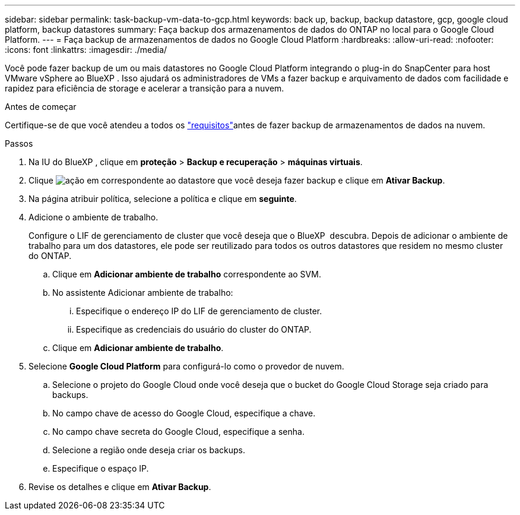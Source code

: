 ---
sidebar: sidebar 
permalink: task-backup-vm-data-to-gcp.html 
keywords: back up, backup, backup datastore, gcp, google cloud platform, backup datastores 
summary: Faça backup dos armazenamentos de dados do ONTAP no local para o Google Cloud Platform. 
---
= Faça backup de armazenamentos de dados no Google Cloud Platform
:hardbreaks:
:allow-uri-read: 
:nofooter: 
:icons: font
:linkattrs: 
:imagesdir: ./media/


[role="lead"]
Você pode fazer backup de um ou mais datastores no Google Cloud Platform integrando o plug-in do SnapCenter para host VMware vSphere ao BlueXP . Isso ajudará os administradores de VMs a fazer backup e arquivamento de dados com facilidade e rapidez para eficiência de storage e acelerar a transição para a nuvem.

.Antes de começar
Certifique-se de que você atendeu a todos os link:concept-protect-vm-data.html["requisitos"]antes de fazer backup de armazenamentos de dados na nuvem.

.Passos
. Na IU do BlueXP , clique em *proteção* > *Backup e recuperação* > *máquinas virtuais*.
. Clique image:icon-action.png["ação"] em correspondente ao datastore que você deseja fazer backup e clique em *Ativar Backup*.
. Na página atribuir política, selecione a política e clique em *seguinte*.
. Adicione o ambiente de trabalho.
+
Configure o LIF de gerenciamento de cluster que você deseja que o BlueXP  descubra. Depois de adicionar o ambiente de trabalho para um dos datastores, ele pode ser reutilizado para todos os outros datastores que residem no mesmo cluster do ONTAP.

+
.. Clique em *Adicionar ambiente de trabalho* correspondente ao SVM.
.. No assistente Adicionar ambiente de trabalho:
+
... Especifique o endereço IP do LIF de gerenciamento de cluster.
... Especifique as credenciais do usuário do cluster do ONTAP.


.. Clique em *Adicionar ambiente de trabalho*.


. Selecione *Google Cloud Platform* para configurá-lo como o provedor de nuvem.
+
.. Selecione o projeto do Google Cloud onde você deseja que o bucket do Google Cloud Storage seja criado para backups.
.. No campo chave de acesso do Google Cloud, especifique a chave.
.. No campo chave secreta do Google Cloud, especifique a senha.
.. Selecione a região onde deseja criar os backups.
.. Especifique o espaço IP.


. Revise os detalhes e clique em *Ativar Backup*.

